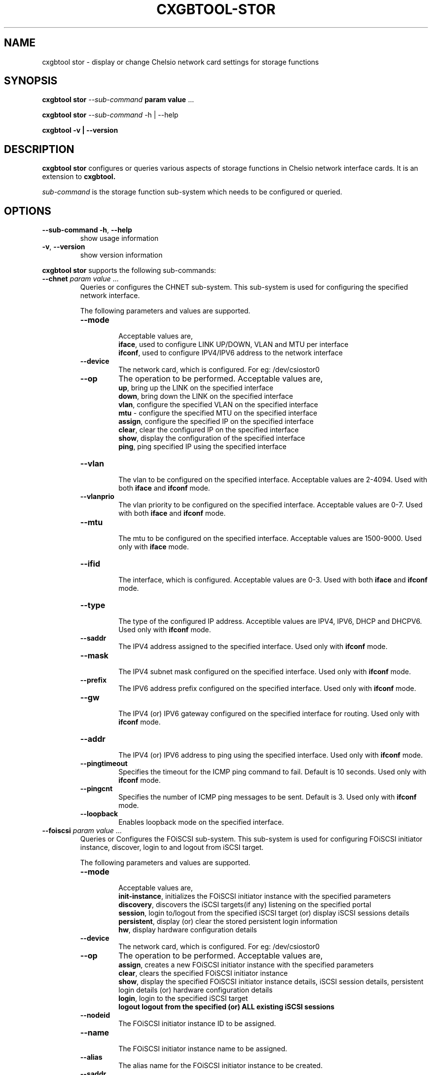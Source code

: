 .\" -*- nroff -*-
.\" Copyright (c) 2004-2021 by Chelsio Communications.  All Rights Reserved.
.TH CXGBTOOL-STOR "8" "May 2004-2021" "cxgbtool stor 1.17" "Linux"
.SH "NAME"
cxgbtool stor \- display or change Chelsio network card settings for storage functions
.SH "SYNOPSIS"
.B cxgbtool stor
\fI\-\-sub-command\fR \fBparam\fR \fBvalue\fR ...

.B cxgbtool stor 
\fI\-\-sub-command\fR \-h | \-\-help

.B cxgbtool \-v | \-\-version
.SH "DESCRIPTION"
.BI "cxgbtool stor"
configures or queries various aspects of storage functions in Chelsio network 
interface cards. It is an extension to 
.BI cxgbtool.

.I sub-command
is the storage function sub-system which needs to be configured or queried.

.SH "OPTIONS"
.TP
\fB\-\-sub-command \-h\fR, \fB\-\-help\fR
show usage information
.PP
.TP
\fB\-v\fR, \fB\-\-version\fR
show version information
.PP
.B "cxgbtool stor"
supports the following sub-commands:
.TP
\fB--chnet\fR \fIparam\fR \fIvalue\fR ...
Queries or configures the CHNET sub-system. This sub-system is used for
configuring the specified network interface.

The following parameters and values are supported.
.RS
.TP
\fB\-\-mode\fR
.br
Acceptable values are,
.br
\fBiface\fR, used to configure LINK UP/DOWN, VLAN and MTU per interface
.br
\fBifconf\fR, used to configure IPV4/IPV6 address to the network interface

.TP
\fB\-\-device\fR
.br
The network card, which is configured. For eg: /dev/csiostor0

.TP
\fB\-\-op\fR
The operation to be performed. Acceptable values are,
.br
\fBup\fR, bring up the LINK on the specified interface
.br
\fBdown\fR, bring down the LINK on the specified interface
.br
\fBvlan\fR, configure the specified VLAN on the specified interface
.br
\fBmtu\fR - configure the specified MTU on the specified interface
.br
\fBassign\fR, configure the specified IP on the specified interface
.br
\fBclear\fR, clear the configured IP on the specified interface
.br
\fBshow\fR, display the configuration of the specified interface
.br
\fBping\fR, ping specified IP using the specified interface

.TP
\fB\-\-vlan\fR
.br
The vlan to be configured on the specified interface. Acceptable values are 2-4094. Used with both \fBiface\fR and \fBifconf\fR mode.

.TP
\fB\-\-vlanprio\fR
.br
The vlan priority to be configured on the specified interface. Acceptable values are 0-7. Used with both \fBiface\fR and \fBifconf\fR mode.

.TP
\fB\-\-mtu\fR
.br
The mtu to be configured on the specified interface. Acceptable values are 1500-9000. Used only with \fBiface\fR mode.

.TP
\fB\-\-ifid\fR
.br
The interface, which is configured. Acceptable values are 0-3. Used with both \fBiface\fR and \fBifconf\fR mode.

.TP
\fB\-\-type\fR
.br
The type of the configured IP address. Acceptible values are IPV4, IPV6, DHCP and DHCPV6. Used only with \fBifconf\fR mode.

.TP
\fB\-\-saddr\fR
.br
The IPV4 address assigned to the specified interface.  Used only with \fBifconf\fR mode.

.TP
\fB\-\-mask\fR
.br
The IPV4 subnet mask configured on the specified interface.  Used only with \fBifconf\fR mode.

.TP
\fB\-\-prefix\fR
.br
The IPV6 address prefix configured on the specified interface.  Used only with \fBifconf\fR mode.

.TP
\fB\-\-gw\fR
.br
The IPV4 (or) IPV6 gateway configured on the specified interface for routing.  Used only with \fBifconf\fR mode.

.TP
\fB\-\-addr\fR
.br
The IPV4 (or) IPV6 address to ping using the specified interface.  Used only with \fBifconf\fR mode.

.TP
\fB\-\-pingtimeout\fR
.br
Specifies the timeout for the ICMP ping command to fail. Default is 10 seconds.  Used only with \fBifconf\fR mode.

.TP
\fB\-\-pingcnt\fR
.br
Specifies the number of ICMP ping messages to be sent. Default is 3.  Used only with \fBifconf\fR mode.

.TP
\fB\-\-loopback\fR
.br
Enables loopback mode on the specified interface.

.RE
.TP
\fB--foiscsi\fR \fIparam\fR \fIvalue\fR ...
Queries or Configures the FOiSCSI sub-system. This sub-system is used for
configuring FOiSCSI initiator instance, discover, login to and logout from iSCSI target.

The following parameters and values are supported.
.RS
.TP
\fB\-\-mode\fR
.br
Acceptable values are,
.br
\fBinit-instance\fR, initializes the FOiSCSI initiator instance with the specified parameters
.br
\fBdiscovery\fR, discovers the iSCSI targets(if any) listening on the specified portal
.br
\fBsession\fR, login to/logout from the specified iSCSI target (or) display iSCSI sessions details
.br
\fBpersistent\fR, display (or) clear the stored persistent login information
.br
\fBhw\fR, display hardware configuration details

.TP
\fB\-\-device\fR
.br
The network card, which is configured. For eg: /dev/csiostor0

.TP
\fB\-\-op\fR
The operation to be performed. Acceptable values are, 
.br
\fBassign\fR, creates a new FOiSCSI initiator instance with the specified parameters
.br
\fBclear\fR, clears the specified FOiSCSI initiator instance
.br
\fBshow\fR, display the specified FOiSCSI initiator instance details, iSCSI session details,
persistent login details (or) hardware configuration details
.br
\fBlogin\fR, login to the specified iSCSI target
.br
\fBlogout\f, logout from the specified (or) ALL existing iSCSI sessions

.TP
\fB\-\-nodeid\fR
.br
The FOiSCSI initiator instance ID to be assigned.

.TP
\fB\-\-name\fR
.br
The FOiSCSI initiator instance name to be assigned.

.TP
\fB\-\-alias\fR
.br
The alias name for the FOiSCSI initiator instance to be created.

.TP
\fB\-\-saddr\fR
.br
The iSCSI portal IP address on which the iSCSI targets are to be discovered or logged in.

.TP
\fB\-\-portal\fR
.br
The iSCSI portal port on which the iSCSI targets are to be discovered or logged in.

.TP
\fB\-\-target\fR
.br
The target iSCSI name to which the FOiSCSI initiator attempts to login.

.TP
\fB\-\-auth_method\fR
.br
The authentication method to be used during the iSCSI login process. Acceptable values are CHAP and None.

.TP
\fB\-\-policy\fR
.br
The authentication policy to be used during the iSCSI login process. Acceptable values are Oneway and Mutual.

.TP
\fB\-\-ini_user\fR
.br
The Initiator CHAP username to be used during iSCSI login authentication.

.TP
\fB\-\-ini_sec\fR
.br
The Initiator CHAP secret to be used during iSCSI login authentication.

.TP
\fB\-\-tgt_user\fR
.br
The Target CHAP username to be used for iSCSI login authentication.

.TP
\fB\-\-tgt_sec\fR
.br
The Target CHAP secret to be used for the iSCSI login authentication.

.TP
\fB\-\-persistent\fR
.br
Specifies to store the iSCSI session as persistent login information.

.TP
\fB\-\-tcp_wsen\fR
.br
Specifies to enable TCP window scale in 3-way connection establishment handshake.

.TP
\fB\-\-tcp_wscale\fR
.br
The TCP window scale value to be used by the 3-way connection establishment handshake.
Acceptable values are 0-12.

.TP
\fB\-\-sid\fR
.br
iSCSI session ID to logout or display.

.TP
\fB\-\-idx\fR
.br
Specifies the index of the persistent login information to clear.

.RE
.TP
\fB--coiscsi\fR \fIparam\fR \fIvalue\fR ...
Queries or Configures the COiSCSI sub-system. This sub-system is used for configuring COiSCSI target.

The following parameters and values are supported.
.RS
.TP
\fB\-\-mode\fR
.br
Acceptable values are,
.br
\fBtarget\fR, configures the COiSCSI target with specified parameters
.br
\fBhw\fR, display hardware configuration details

.TP
\fB\-\-device\fR
.br
The network card, which is configured. For eg: /dev/csiostor0

.TP
\fB\-\-op\fR
The operation to be performed. Acceptable values are, 
.br
\fBassign\fR, starts ALL COiSCSI targets in the config file (or) the specified target
.br
\fBupdate\fR, updates ALL COiSCSI targets in the config file (or) the specified target
.br
\fBclear\fR, stops ALL COiSCSI targets in the config file (or) the specified target
.br
\fBshow\fR, display ALL COiSCSI target details (or) the specified target (or) the hardware configuration details
.br
\fBstats\fR, displays the statistics of ALL COiSCSI targets (or) the specified target
.br
\fBstatsclr\fR, Clears the statistics of ALL COiSCSI targets (or) the specified target

.TP
\fB\-\-name\fR
.br
The COiSCSI target to be started or stopped.

.TP
\fB\-\-tcp_wsen\fR
.br
Specifies to enable TCP window scale in 3-way connection establishment handshake.

.TP
\fB\-\-tcp_wscale\fR
.br
The TCP window scale value to be used by the 3-way connection establishment handshake.
Acceptable values are 0-12.

.RE
.TP
\fB--iSNS\fR \fIparam\fR \fIvalue\fR ...
Queries or Configures the iSNS client or listening server in the COiSCSI sub-system.

The following parameters and values are supported.
.RS
.TP
\fB\-\-mode\fR
.br
Acceptable values are,
.br
\fBclient\fR, configures the iSNS client with the specified parameters
.br
\fBserver\fR, configures the iSNS listening server with the specified parameters

.TP
\fB\-\-device\fR
.br
The network card, which is configured. For eg: /dev/csiostor0

.TP
\fB\-\-op\fR
The operation to be performed. Acceptable values are, 
.br
\fBassign\fR, starts the iSNS client (or) listening server
.br
\fBclear\fR, stops the iSNS client (or) listening server
.br
\fBshow\fR, display the iSNS client (or) listening server details

.TP
\fB\-\-addr\fR
.br
The IPV4 or IPV6 address on which the iSNS client or listening server needs to be configured.

.TP
\fB\-\-port\fR
.br
The port on which the iSNS client or listening server needs to be configured.

.TP
\fB\-\-type\fR
.br
Specifies the type of IP address specified for iSNS client or listening server.

.TP
\fB\-\-ifid\fR
.br
Specifies the interface on which the iSNS client or listening server needs to be configured.

.SH BUGS
None known.
.SH "SEE ALSO"
ifconfig(8), ip(8), ethtool(8), mii-tool(8), cop(8), bootcfg(8), cxgbtool(8)
.SH "AUTHOR"
.B cxgbtool stor
was written by Dimitris Michailidis.
.SH "AVAILABILITY"
.B cxgbtool stor
is available from Chelsio Communications.
